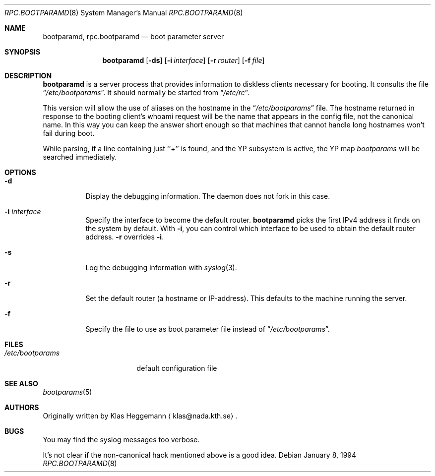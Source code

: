 .\" $NetBSD: rpc.bootparamd.8,v 1.16 2003/08/20 13:07:41 tsutsui Exp $
.\" @(#)bootparamd.8
.Dd January 8, 1994
.Dt RPC.BOOTPARAMD 8
.Os
.Sh NAME
.Nm bootparamd ,
.Nm rpc.bootparamd
.Nd boot parameter server
.Sh SYNOPSIS
.Nm
.Op Fl ds
.Op Fl i Ar interface
.Op Fl r Ar router
.Op Fl f Ar file
.Sh DESCRIPTION
.Nm
is a server process that provides information to diskless clients
necessary for booting. It consults the file
.Dq Pa /etc/bootparams .
It should normally be started from
.Dq Pa /etc/rc .
.Pp
This version will allow the use of aliases on the hostname in the
.Dq Pa /etc/bootparams
file. The hostname returned in response to the booting client's whoami request
will be the name that appears in the config file, not the canonical name.
In this way you can keep the answer short enough
so that machines that cannot handle long hostnames won't fail during boot.
.Pp
While parsing, if a line containing just ``+'' is found, and
the YP subsystem is active, the YP map
.Pa bootparams
will be searched immediately.
.Sh OPTIONS
.Bl -tag -width indent
.It Fl d
Display the debugging information. The daemon does not fork in this
case.
.It Fl i Ar interface
Specify the interface to become the default router.
.Nm
picks the first IPv4 address it finds on the system by default.
With
.Fl i ,
you can control which interface to be used to obtain the default router address.
.Fl r
overrides
.Fl i .
.It Fl s
Log the debugging information with
.Xr syslog 3 .
.It Fl r
Set the default router (a hostname or IP-address).
This defaults to the machine running the server.
.It Fl f
Specify the file to use as boot parameter file instead of
.Dq Pa /etc/bootparams .
.El
.Sh FILES
.Bl -tag -width /etc/bootparams -compact
.It Pa /etc/bootparams
default configuration file
.El
.Sh SEE ALSO
.Xr bootparams 5
.Sh AUTHORS
Originally written by
.An Klas Heggemann
.Aq klas@nada.kth.se .
.Sh BUGS
You may find the syslog messages too verbose.
.Pp
It's not clear if the non-canonical hack mentioned above is a good idea.
